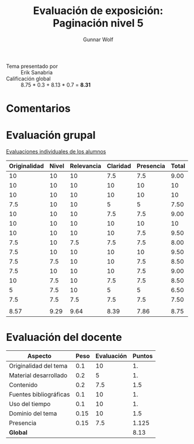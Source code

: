 #+title: Evaluación de exposición: Paginación nivel 5
#+author: Gunnar Wolf

- Tema presentado por :: Erik Sanabria
- Calificación global ::   8.75 * 0.3 +  8.13 * 0.7 = *8.31*

* Comentarios


* Evaluación grupal

[[./evaluacion_alumnos.pdf][Evaluaciones individuales de los alumnos]]

|--------------+-------+------------+----------+-----------+-------|
| Originalidad | Nivel | Relevancia | Claridad | Presencia | Total |
|--------------+-------+------------+----------+-----------+-------|
|           10 |    10 |         10 |      7.5 |       7.5 |  9.00 |
|           10 |    10 |         10 |       10 |        10 |    10 |
|           10 |    10 |         10 |       10 |        10 |    10 |
|          7.5 |    10 |         10 |        5 |         5 |  7.50 |
|           10 |    10 |         10 |      7.5 |       7.5 |  9.00 |
|           10 |    10 |         10 |       10 |        10 |    10 |
|           10 |    10 |         10 |       10 |       7.5 |  9.50 |
|          7.5 |    10 |        7.5 |      7.5 |       7.5 |  8.00 |
|          7.5 |    10 |         10 |       10 |        10 |  9.50 |
|          7.5 |   7.5 |         10 |       10 |       7.5 |  8.50 |
|          7.5 |    10 |         10 |       10 |       7.5 |  9.00 |
|           10 |   7.5 |         10 |      7.5 |       7.5 |  8.50 |
|            5 |   7.5 |         10 |        5 |         5 |  6.50 |
|          7.5 |   7.5 |        7.5 |      7.5 |       7.5 |  7.50 |
|              |       |            |          |           |       |
|--------------+-------+------------+----------+-----------+-------|
|         8.57 |  9.29 |       9.64 |     8.39 |      7.86 |  8.75 |
|--------------+-------+------------+----------+-----------+-------|
#+TBLFM: @>$1..@>$6=vmean(@II..@III-1); f-2::@2$>..@>>>$>=vmean($1..$5); f-2

* Evaluación del docente

| *Aspecto*              | *Peso* | *Evaluación* | *Puntos* |
|------------------------+--------+--------------+----------|
| Originalidad del tema  |    0.1 |           10 |       1. |
| Material desarrollado  |    0.2 |            5 |       1. |
| Contenido              |    0.2 |          7.5 |      1.5 |
| Fuentes bibliográficas |    0.1 |           10 |       1. |
| Uso del tiempo         |    0.1 |           10 |       1. |
| Dominio del tema       |   0.15 |           10 |      1.5 |
| Presencia              |   0.15 |          7.5 |    1.125 |
|------------------------+--------+--------------+----------|
| *Global*               |        |              |     8.13 |
#+TBLFM: @<<$4..@>>$4=$2*$3::$4=vsum(@<<..@>>);f-2

